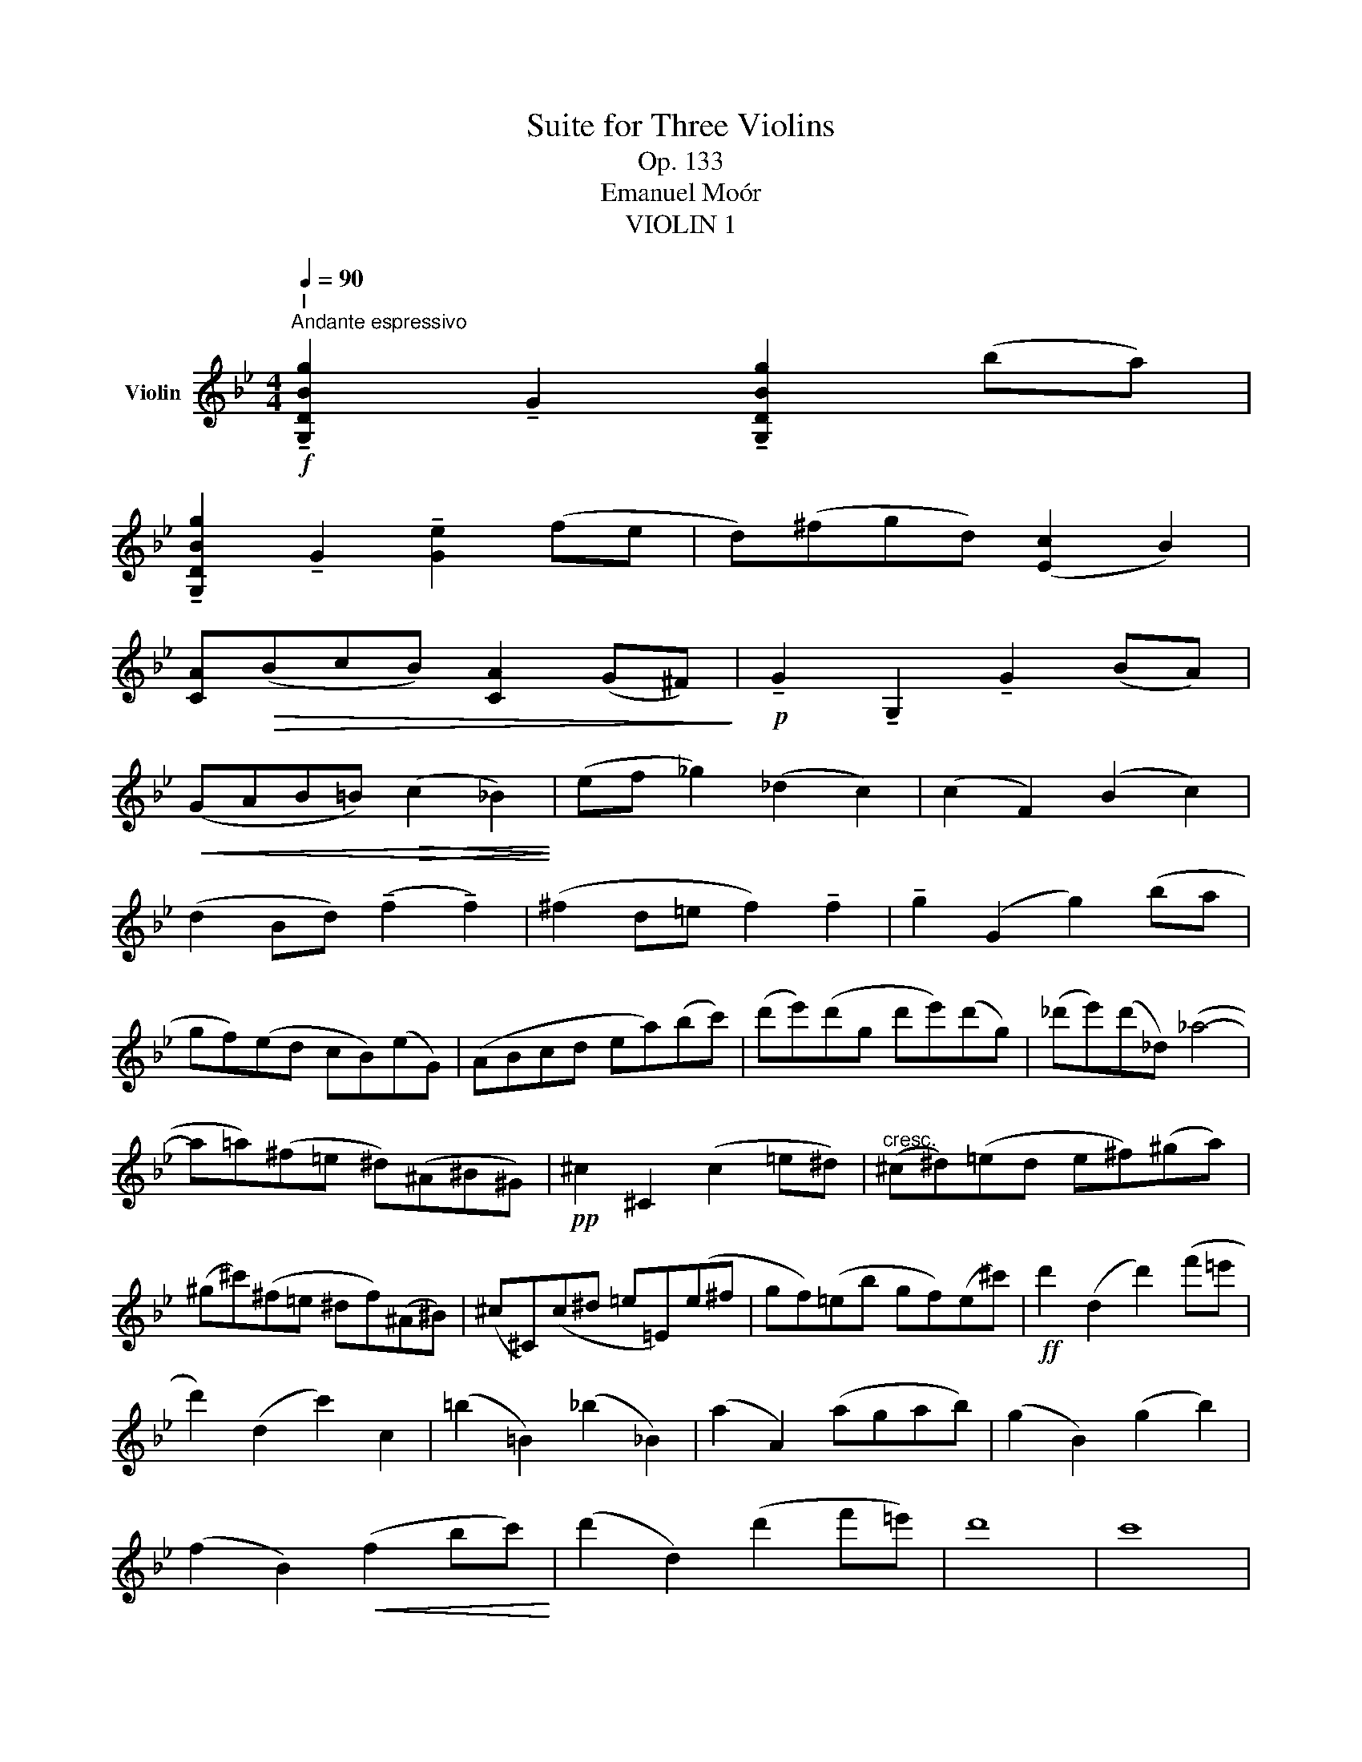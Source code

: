 X:1
T:Suite for Three Violins
T:Op. 133
T:Emanuel Moór
T:VIOLIN 1
L:1/8
Q:1/4=90
M:4/4
K:Bb
V:1 treble nm="Violin"
V:1
"^I"!f!"^Andante espressivo" !tenuto![G,DBg]2 !tenuto!G2 !tenuto![G,DBg]2 (ba) | %1
 !tenuto![G,DBg]2 !tenuto!G2 !tenuto![Ge]2 (fe | d)(^fgd) ([Ec]2 B2) | %3
 [CA]!>(!(BcB) [CA]2 (G^F)!>)! |!p! !tenuto!G2 !tenuto!G,2 !tenuto!G2 (BA) | %5
!<(! (GAB=B)!>(! (c2 _B2)!<)!!>)! | (ef _g2) (_d2 c2) | (c2 F2) (B2 c2) | %8
 (d2 Bd) (!tenuto!f2 !tenuto!f2) | (^f2 d=e f2) !tenuto!f2 | !tenuto!g2 (G2 g2) (ba | %11
 gf)(ed cB)(eG) | (ABcd ea)(bc') | (d'e')(d'g d'e')(d'g) | (_d'e')(d'_d) (_a4- | %15
 a=a)(^f=e ^d)(^A^B^G) |!pp! ^c2 ^C2 (c2 =e^d) |"^cresc." (^c^d)(=ed e^f)(^ga) | %18
 (^g^c')(^f=e ^df)(^A^B) | (^c^C)(c^d =e=E)(e^f | gf)(=eb gf)(e^c') |!ff! d'2 (d2 d'2) (f'=e' | %22
 d'2) (d2 c'2) c2 | (=b2 =B2) (_b2 _B2) | (a2 A2) (agab) | (g2 B2) (g2 b2) | %26
 (f2 B2)!<(! (f2 bc')!<)! | (d'2 d2) (d'2 f'=e') | d'8 | c'8 | %30
!>(! (3(ff'g) (3(af'b) (3(c'f'd') (3(=e'ff')!>)! |!p! (3(^f'^c'f') (3(c'ac') (3(a^fa) (3(f^c=f- | %32
 (3f)(c^f (3gdg) (3(dGB) (3(GG,G) |!pp! (3(^G^G,)G- (3G(G,G- (3G)(G,G- (3G)(G,G) | %34
 (3(AA,)A- (3A(A,A- (3A)(A,A- (3A)(A,A) | (3(BB,B- (3B)B,(B (3=B)(=B,G- (3G)(B,B- | %36
"^cresc" (3B)(=B,G) (3(^G^DG) (3(=e=Ee) (3(^dDd) | (3(^c^Cc) (3(^d^Dd) (3(^e^Ee) (3(^^f^^Ff) | %38
!f! (3(^g^G)(g- (3gG)(g- (3gG)(g- (3gG)g- | (3g(^G^g- (3g)(=b^a (3g^f)(=e (3^d^ce) | %40
 (3^d^D(d- (3d=ed) (3(^c=B^A (3^G^^FG) |!pp! (3=E!>(!EE z2!>(! (3EEE z2!>)!!>)! | z8 | %43
 z2 (^C2 =E2 A2) | [A^c]4 [Ac]4 | [B^c]4 [Bc]4 | [^G=B]4 [GB]4 | [A^f]4 [Af]4 | [Bc]4 [Bc]4 | %49
!<(! T^f4 Tf3 g!<)! |!p! !tenuto!g2 (G2 g2) (ba) | g2 (G2 e2 fe) | (d^fgd) (c2 B2) | %53
 (ABcB) (A2 G^F) | G2 (G2 B2) B2 | [GB]2!<(! ([GB][Ac] [Bd]2) (d2!<)! |!<(! g2) g4 g2-!<)! | %57
 g2 (g2 ^f2) f2 |!pp! g2 (g2 b2) (b2 | g2) (ga b2) ^f2 | g4 g4- |"^Rit." g4 g4 | %62
!ppp! !fermata!g8 |][M:4/4][Q:1/4=120] z8 | z8 | z8 | z8 | z8 | z8 | z8 | z8 | z8 | z8 | z8 | %74
!f! ffaf c'fbd' | c'f'- f'/c'/d'/c'/ b/g/a/=e/ f/a/b/d'/ | c'f'- f'/c'/d'/c'/ b/g/a/=e/ f/a/b/d'/ | %77
 c'/d'/e'/d'/ c'/e'/=e'/f'/ _g'/f'/_e'/_d'/ c'/b/_a/_g/ | %78
 f/_a/g/=e/ f/a/b/c'/ _d'/c'/b/a/ _g/f/_e/_d/ | e/_d/B/_G/ _A/c/e/f/ _g/f/d/B/ c/e/g/_a/ | %80
 b/_a/_g/f/ e/f/g/B/ c/_d/e/c/ _A/_G/F/E/ | _DD!>!FD _AD!>!_GB | E4 z2 E_G | (=E6 ^D2) | %84
 !>!=E=e!>!=B^c !>!^GA!>!B=B, | =E/E/E/^F/ G/G/G/E/ c/c/c/=B/ A/A/A/G/ | %86
 F/G/A/B/!<(! =B/c/^c/d/!>(! e/d/=c/_B/ A/G/F/E/!<)!!>)! | E z z2 z4 | D2 z2 z2 DD/=E/ | %89
 ^FA- A/C/D/G/ Ee- e/G/_A/c/ | F(fgf) (efg)!tenuto!a |!ff! b2 z2 z4 | z2 z2 f2 z2 | z2 z2 f2 z2 | %94
 f4 G4 | c/d/e/f/ g/a/b/=b/ c'/g/a/=e/!<(! f/g/^g/a/!<)! | !>!bbd'b fbdf | BfdB fdBf | BgeB geBg | %99
 B(_ac)(a d)(ae)(a | f)(_af)(b c')(f^c'd') | !trill(!Te'8- | e'8 | Te'8 | Te'8 | %105
{d'e'} _a z z2 a/c'/a/e/ c/_A/E/C/ | =B,/^C/^D/=E/ F/^G/^A/=B/ D2 z2 | %107
 g/^f/=e/d/ ^c/d/e/f/ g/f/e/f/ g/a/=b/^c'/ | d'2 z2 z2 d'2- | d'4 d'4 | d'2 z2 z4 | %111
!ff! =b!>!=e'- e'/b/g/=e/ =B/e/G/B/ e/g/b/e'/ | =e' z c' z g z c z | [G=e] z z2 z4 | %114
 =EC!>(!GC G,CGc!>)! |!p! (B,4 _A,4) | z2 _D2 z2 ^C2 | !>!dd!>!^fd !>!ad!>!fa | %118
 b_dgb b/c'/_d'/b/ g/e/=d/_d/ |!f! c2 z2 z4 | _A,4 z4 | e _a2 c'2 e'2 a | =a c'2 e2 (c'2 e') | %123
 e'/c'/a/f/ e/c/A/F/ E/F/G/D/ E/F/G/A/ | B2 z2 z4 |!p! f z f6- | f z f6- | f z z2 z4 | %128
 z2!p! (e'd') (c'4 | d'2 _d'2) c'4 | d' z z2 z2 e z |!ff! bbd'b ggbg | fbfd efga | bd'ba gabg | %134
 fbfd efga | b/b/d'/b/ c'/d'/e'/=e'/ f'/d'/b/f/ d/B/F/B/ | d/F/G/A/ B/c/d/e/ f/B/c/d/ e/f/g/a/ | %137
 b z _GE F z D z |!ff! !fermata!B,8 || %139
[K:Eb][M:4/4]"^III"[Q:1/4=72]"^Adagio espressivo"!p! (E2 G2 A2 Bc) | (B2 =e2 f2 dB) | %141
 (A2 e2) (f2 ga) | (a2 fg) (g2 d2) |!<(! (e4- e!>(!fgc)!<)!!>)! | (e2 B2) (b4- | b2 c'2) (g2 a2) | %146
 b4!>(! b4-!>)! | b4 z4 |!<(! (e2 _dg!>(! a2 fd)!<)!!>)! | c2 g2!<(! c'4-!<)! | %150
 c'(_d'!<(!c'=e' f'2 e'2)!<)! | (d'2 c'2- c')(a =b2) | (g2 g'2- g'e'c'g) | (_g2 _g'2- g'e'_c'g) | %154
 (_g2 f2- f2) (=ga) | [dg]4 (a2 bc') | (b=e' f'2 d'2 b2) | (a2 e'2) (f'2 g'a') | %158
 (a'2 f'g') (g'2 g2) | (g=a b2) b4- | b2 (=ag) ^c'4 | (d'2 a>b) b4- | b2 (g>f) (e2 f2) | %163
 (f2 e>d) (b2 =b2) |!<(! (d4!>(! ^c4)!<)!!>)! |!pp! (A2 d2) (^c>d) T=e2 | %166
{d=e} (3(fg=a (3^gf^c) (3(df_a (3=gfc) | (3(df=e (3fg=a) (3(ac'b (3abc') | %168
 (f2 b2) (3=a(ab)"^" Tc'2 |{bc'} (3(_d'f'e' (3f'd'c') (3(bc'd' d'>e) | (e2 _g2) (e2 _f2) | %171
 (=e2 g2 e2 f2) | (3(b=ag) (^c'>d' f'd')(=e'c') | =c'4 (3(^c'c'd') T=e'2 | %174
!pp!{d'=e'} (3(f'g'=a' (3^g'f'^c') (3(d'f'a' (3g'f'c') | (3(d'f'=e' (3d'=af) (3(dDc (3BD=A) | %176
 _A4 (3(fdB) A2 |!<(!{GA} (3G(GA (3B)(cd (3efg) (3(gab)!<)! | (3(aga) (3(ab_c') (3(fef (3_g=ga) | %179
 (_g2 e>g) (f2 e2) | e'2 Tb2{=ab} (c'b_ag) | (fgab[Q:1/4=72]"^Poco Rall." =bc')(cd) | %182
[Q:1/4=72]"^Tempo I" (e2 g2 a2 bc') | (b=e' f'2 d'2 b2) | (a2 e'2 f'2 g'a') | (a'2 f'g') (g'2 b2) | %186
 (e'4- e'f'g'c') | (e'2 b2) (b4- | b2 c'2) (g2 f2) |!<(! (e2 G2 A2 c2)!<)! | B4!<(! B4!<)! | %191
 B4 _G2 A2 |!>(! B4 B,4!>)! |!pp! (E2 G2 A2 Bc) | (c2 B2) (e2 E2) | (c2 B2 e2 gb) | %196
 (c'2 c2) (b2 a2) |!pp! e'8 | !fermata!e'8 || %199
[K:G][M:3/4]"^IV"!f![Q:1/4=158]"^Allegro Vivace" g3 d d2 | B3 G G2 | cB AG FE |!<(! D2 G2 A2!<)! | %203
!>(! B2 G2 E2!>)! | !>!^CC C4 | !>!AA A4 |!p! DE FG F z | A^c de f z | B z e z f z | ge fd ^cB | %210
 A^c df ^ga | bd fB df | ed B^c F^G | A2 z2 A,2 | B, z D z ^C z | B, z A, z A z |!<(! Td6!<)! | %217
 Td6 | g'3 d' d'2 | b3 g g2 | c'b ag fe | d2 g2 a2 | b2 g2 e2 | ^cc c4 | aa a4 | d_e fa fd | %226
 cc c4 | _bb b4 | fg ab gd | _ee e4 | c'c' c'4 | e=f ac' af |!pp! _b z d' z b z | =f z d z f z | %234
 _BB d z B z | _e z _B z G z | _E z G z E z | G,_E GB cd | _ed c_B AG | FG A_B cd | _ef ^g=g ^ga | %241
 _b2 z4 | z6 | z6 | B,B, B,2 z2 | z6 | z2 z2"^pizz." G,2 | z2 C2 _E2 | z2 G2 c2 | z2 _A,2 z2 | %250
"^arco" G,G, (G,4 | G,)G, G,4 | z6 | z2 _A, z _A z | G,G, G,4- | G,2 z4 | z6 | DD D2 z2 | %258
 F2 _B2 c2 |!>(! d2 _B2 G2!>)! |!>(! _EE E4!>)! | cc c4 | DE FG A_B | G=F _EG AB | [G,_Ec]2 z4 | %265
 z6 | z6 | z6 | z6 | z6 | z6 | z6 | C2 z4 | D2 z4 | _E2 z4 | _D2 z4 | _G=F G_D GF | E^D EB, ED | %278
 D^C DA, B,C | DE FG AD | _D2 z2 _E2 | _A2 z2 GA | =F2 z4 | _d2 z4 | _AG A_E AG | =F_E _DE FG | %286
 _AG A_E _dc | _B_A Gc _d_e | c_e _ae ce | _a_e ce ag | _g_c' g_e _c_G | _E_G E_C _B,A, | %292
 !>!_A,6- | A,6 |!p! G,6- | G,6 | F3 D D2 | d3 A A2 | d2 G2 d2- | d2 G2 B2 | E2 z2 G2- | G2 z4 | %302
 G2 z2 [GA]2 |!ff! A2 z4 | z6 | D2 F2 A2 | d2 fa d'2 | _e'2 _b2 g2 | _e2 _B2 G2 | _E2 G2 _B2 | %310
 _e2 =f^f g2 | _ag a_e ag | =fe f_A f_e | _dc _Bc d_e | =f^f g_e _a_b | c'4 z2 | b4 z2 | _b4 z2 | %318
 a4 z2 | A4 z2 | BG DB, DG | BG EB, EG | cA EC EA | cA =FC FA | _eA CA ce | f_e cA =e=f | %326
 f_e cA =e=f |!ff! !trill(!T^f6- | ^f6 | g3 d d2 | B3 G G2 | cB AB cd | ed cd ef | gf ef gb | %334
 c'a fd' e'f' | (g'2 d'2) (b2 | g2) (d2 b2) | (c'2 e'2) [DAf]2 |!ff! !fermata![G,DBg]6 |] %339

